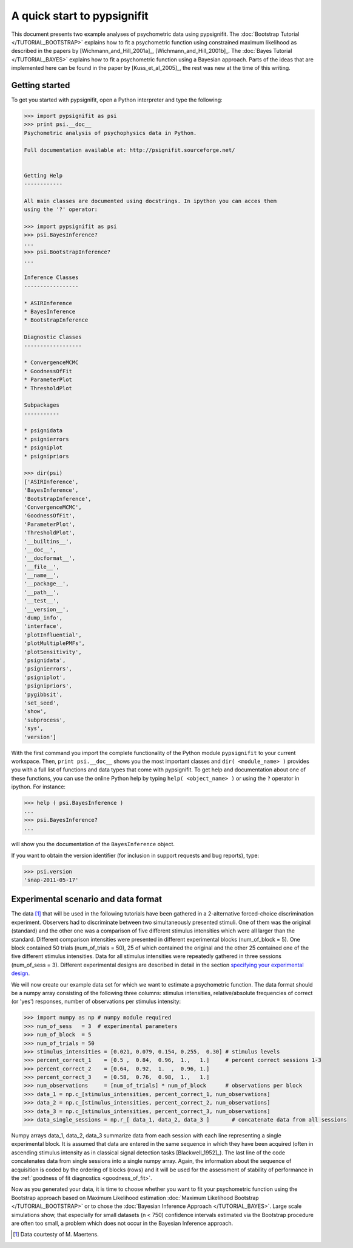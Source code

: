 ============================
A quick start to pypsignifit
============================

This document presents two example analyses of psychometric data using pypsignifit.
The :doc:`Bootstrap Tutorial </TUTORIAL_BOOTSTRAP>` explains how to fit a psychometric function using constrained maximum
likelihood as described in the papers by [Wichmann_and_Hill_2001a]_, [Wichmann_and_Hill_2001b]_. 
The :doc:`Bayes Tutorial </TUTORIAL_BAYES>` explains how to fit a psychometric function using a Bayesian approach. Parts of 
the ideas that are implemented here can be found in the paper by [Kuss_et_al_2005]_, the rest was new at the time of this writing.


Getting started
===============
To get you started with pypsignifit, open a Python interpreter and type the following:

.. code-block:: pycon

    >>> import pypsignifit as psi
    >>> print psi.__doc__
    Psychometric analysis of psychophysics data in Python.

    Full documentation available at: http://psignifit.sourceforge.net/


    Getting Help
    ------------

    All main classes are documented using docstrings. In ipython you can acces them
    using the '?' operator:

    >>> import pypsignifit as psi
    >>> psi.BayesInference?
    ...
    >>> psi.BootstrapInference?
    ...

    Inference Classes
    -----------------

    * ASIRInference
    * BayesInference
    * BootstrapInference

    Diagnostic Classes
    ------------------

    * ConvergenceMCMC
    * GoodnessOfFit
    * ParameterPlot
    * ThresholdPlot

    Subpackages
    -----------

    * psignidata
    * psignierrors
    * psigniplot
    * psignipriors

    >>> dir(psi)
    ['ASIRInference',
    'BayesInference',
    'BootstrapInference',
    'ConvergenceMCMC',
    'GoodnessOfFit',
    'ParameterPlot',
    'ThresholdPlot',
    '__builtins__',
    '__doc__',
    '__docformat__',
    '__file__',
    '__name__',
    '__package__',
    '__path__',
    '__test__',
    '__version__',
    'dump_info',
    'interface',
    'plotInfluential',
    'plotMultiplePMFs',
    'plotSensitivity',
    'psignidata',
    'psignierrors',
    'psigniplot',
    'psignipriors',
    'pygibbsit',
    'set_seed',
    'show',
    'subprocess',
    'sys',
    'version']

With the first command you import the complete functionality of the Python
module ``pypsignifit`` to your current workspace.  Then, ``print psi.__doc__``
shows you the most important classes and ``dir( <module_name> )`` provides you
with a full list of functions and data types that come with pypsignifit.  To
get help and documentation about one of these functions, you can use the online
Python help by typing ``help( <object_name> )`` or using the ``?`` operator in
ipython. For instance:

.. code-block:: pycon

    >>> help ( psi.BayesInference )
    ...
    >>> psi.BayesInference?
    ...

will show you the documentation of the ``BayesInference`` object.


.. note:

    Hint: if you would like to copy and paste the examples from this website we
    recommend using the `IPython <http://ipython.scipy.org/moin/>`_ interpreter.
    This has a special magic command ``%cpaste`` which ignores prefixing ``>>>``
    from its input.

If you want to obtain the version identifier (for inclusion in support requests
and bug reports), type:

.. code-block:: pycon

    >>> psi.version
    'snap-2011-05-17'

Experimental scenario and data format
=====================================
The data [1]_ that will be used in the following tutorials have been gathered in a 2-alternative forced-choice discrimination experiment. Observers had to discriminate between two simultaneously presented stimuli. One of them  was the original (standard) and the other one was a comparison of five different stimulus intensities which were all larger than the standard. Different comparison intensities were presented in different experimental blocks (num_of_block = 5). One block contained 50 trials (num_of_trials = 50), 25 of which contained the original and the other 25 contained one of the five different stimulus intensities. Data for all stimulus intensities were repeatedly gathered in three sessions (num_of_sess = 3). Different experimental designs are described in detail in the section `specifying your experimental design <http://psignifit.sourceforge.net/MODELSPECIFICATION.html#specifiing-the-experimental-design>`_.

We will now create our example data set for which we want to estimate a psychometric function. The data format should be a numpy array consisting of the following three columns: stimulus intensities, relative/absolute frequencies of correct (or 'yes') responses, number of observations per stimulus intensity:

.. code-block:: pycon

    >>> import numpy as np # numpy module required
    >>> num_of_sess   = 3  # experimental parameters
    >>> num_of_block  = 5
    >>> num_of_trials = 50
    >>> stimulus_intensities = [0.021, 0.079, 0.154, 0.255,  0.30] # stimulus levels
    >>> percent_correct_1    = [0.5 ,  0.84,  0.96,  1.,   1.]     # percent correct sessions 1-3
    >>> percent_correct_2    = [0.64,  0.92,  1.  ,  0.96, 1.]
    >>> percent_correct_3    = [0.58,  0.76,  0.98,  1.,   1.]
    >>> num_observations     = [num_of_trials] * num_of_block      # observations per block
    >>> data_1 = np.c_[stimulus_intensities, percent_correct_1, num_observations]
    >>> data_2 = np.c_[stimulus_intensities, percent_correct_2, num_observations]
    >>> data_3 = np.c_[stimulus_intensities, percent_correct_3, num_observations]
    >>> data_single_sessions = np.r_[ data_1, data_2, data_3 ]       # concatenate data from all sessions

Numpy arrays data_1, data_2, data_3 summarize data from each session with each line representing a single experimental block. It is assumed that data are entered in the same sequence in which they have been acquired (often in ascending stimulus intensity as in classical signal detection tasks [Blackwell_1952]_). The last line of the code concatenates data from single sessions into a single numpy array. Again, the information about the sequence of acquisition is coded by the ordering of blocks (rows) and it will be used for the assessment of stability of performance in the :ref:`goodness of fit diagnostics <goodness_of_fit>`.


Now as you generated your data, it is time to choose whether you want to fit your psychometric function using the Bootstrap approach based on Maximum Likelihood estimation
:doc:`Maximum Likelihood Bootstrap </TUTORIAL_BOOTSTRAP>` or to chose the  :doc:`Bayesian Inference Approach </TUTORIAL_BAYES>`. 
Large scale simulations show, that especially for small datasets (n < 750) confidence intervals estimated via the Bootstrap procedure are often too small, a problem which does not occur in the Bayesian Inference approach. 

.. [1] Data courtesty of M. Maertens.
